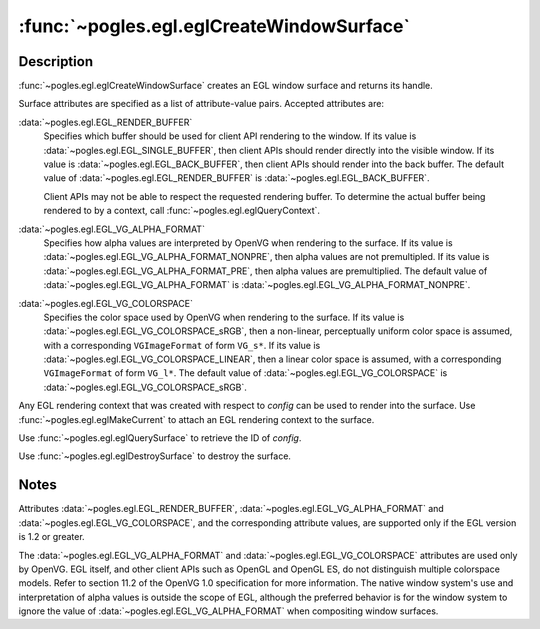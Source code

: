 :func:`~pogles.egl.eglCreateWindowSurface`
==========================================

.. function:: pogles.egl.eglCreateWindowSurface(display, config, window, attrib_list) -> surface

    Create a new EGL window surface.

    :param display: is the EGL display.
    :type display: :class:`~pogles.egl.EGLDisplay`
    :param config: is the EGL frame buffer configuration that defines the frame
            buffer resource available to the surface.
    :type config: :class:`~pogles.egl.EGLConfig`
    :param window: is the EGL native window.
    :type window: :class:`~pogles.egl.EGLNativeWindowType`
    :param attrib_list: is the list of window surface attributes.
    :type attrib_list: list of int
    :raises: :exc:`~pogles.egl.EGLException`
    :return:
        The :class:`~pogles.egl.EGLSurface` surface.


Description
-----------

:func:`~pogles.egl.eglCreateWindowSurface` creates an EGL window surface and
returns its handle.

Surface attributes are specified as a list of attribute-value pairs.  Accepted
attributes are:

:data:`~pogles.egl.EGL_RENDER_BUFFER`
    Specifies which buffer should be used for client API rendering to the
    window.  If its value is :data:`~pogles.egl.EGL_SINGLE_BUFFER`, then client
    APIs should render directly into the visible window.  If its value is
    :data:`~pogles.egl.EGL_BACK_BUFFER`, then client APIs should render into
    the back buffer.  The default value of
    :data:`~pogles.egl.EGL_RENDER_BUFFER` is
    :data:`~pogles.egl.EGL_BACK_BUFFER`.

    Client APIs may not be able to respect the requested rendering buffer.  To
    determine the actual buffer being rendered to by a context, call
    :func:`~pogles.egl.eglQueryContext`.

:data:`~pogles.egl.EGL_VG_ALPHA_FORMAT`
    Specifies how alpha values are interpreted by OpenVG when rendering to the
    surface.  If its value is :data:`~pogles.egl.EGL_VG_ALPHA_FORMAT_NONPRE`,
    then alpha values are not premultipled.  If its value is
    :data:`~pogles.egl.EGL_VG_ALPHA_FORMAT_PRE`, then alpha values are
    premultiplied.  The default value of
    :data:`~pogles.egl.EGL_VG_ALPHA_FORMAT` is
    :data:`~pogles.egl.EGL_VG_ALPHA_FORMAT_NONPRE`.

:data:`~pogles.egl.EGL_VG_COLORSPACE`
    Specifies the color space used by OpenVG when rendering to the surface.  If
    its value is :data:`~pogles.egl.EGL_VG_COLORSPACE_sRGB`, then a non-linear,
    perceptually uniform color space is assumed, with a corresponding
    ``VGImageFormat`` of form ``VG_s*``.  If its value is
    :data:`~pogles.egl.EGL_VG_COLORSPACE_LINEAR`, then a linear color space is
    assumed, with a corresponding ``VGImageFormat`` of form ``VG_l*``.  The
    default value of :data:`~pogles.egl.EGL_VG_COLORSPACE` is
    :data:`~pogles.egl.EGL_VG_COLORSPACE_sRGB`.

Any EGL rendering context that was created with respect to *config* can be used
to render into the surface.  Use :func:`~pogles.egl.eglMakeCurrent` to attach
an EGL rendering context to the surface.

Use :func:`~pogles.egl.eglQuerySurface` to retrieve the ID of *config*.

Use :func:`~pogles.egl.eglDestroySurface` to destroy the surface.


Notes
-----

Attributes :data:`~pogles.egl.EGL_RENDER_BUFFER`,
:data:`~pogles.egl.EGL_VG_ALPHA_FORMAT` and
:data:`~pogles.egl.EGL_VG_COLORSPACE`, and the corresponding attribute values,
are supported only if the EGL version is 1.2 or greater.

The :data:`~pogles.egl.EGL_VG_ALPHA_FORMAT` and
:data:`~pogles.egl.EGL_VG_COLORSPACE` attributes are used only by OpenVG.  EGL
itself, and other client APIs such as OpenGL and OpenGL ES, do not distinguish
multiple colorspace models.  Refer to section 11.2 of the OpenVG 1.0
specification for more information.  The native window system's use and
interpretation of alpha values is outside the scope of EGL, although the
preferred behavior is for the window system to ignore the value of
:data:`~pogles.egl.EGL_VG_ALPHA_FORMAT` when compositing window surfaces.

